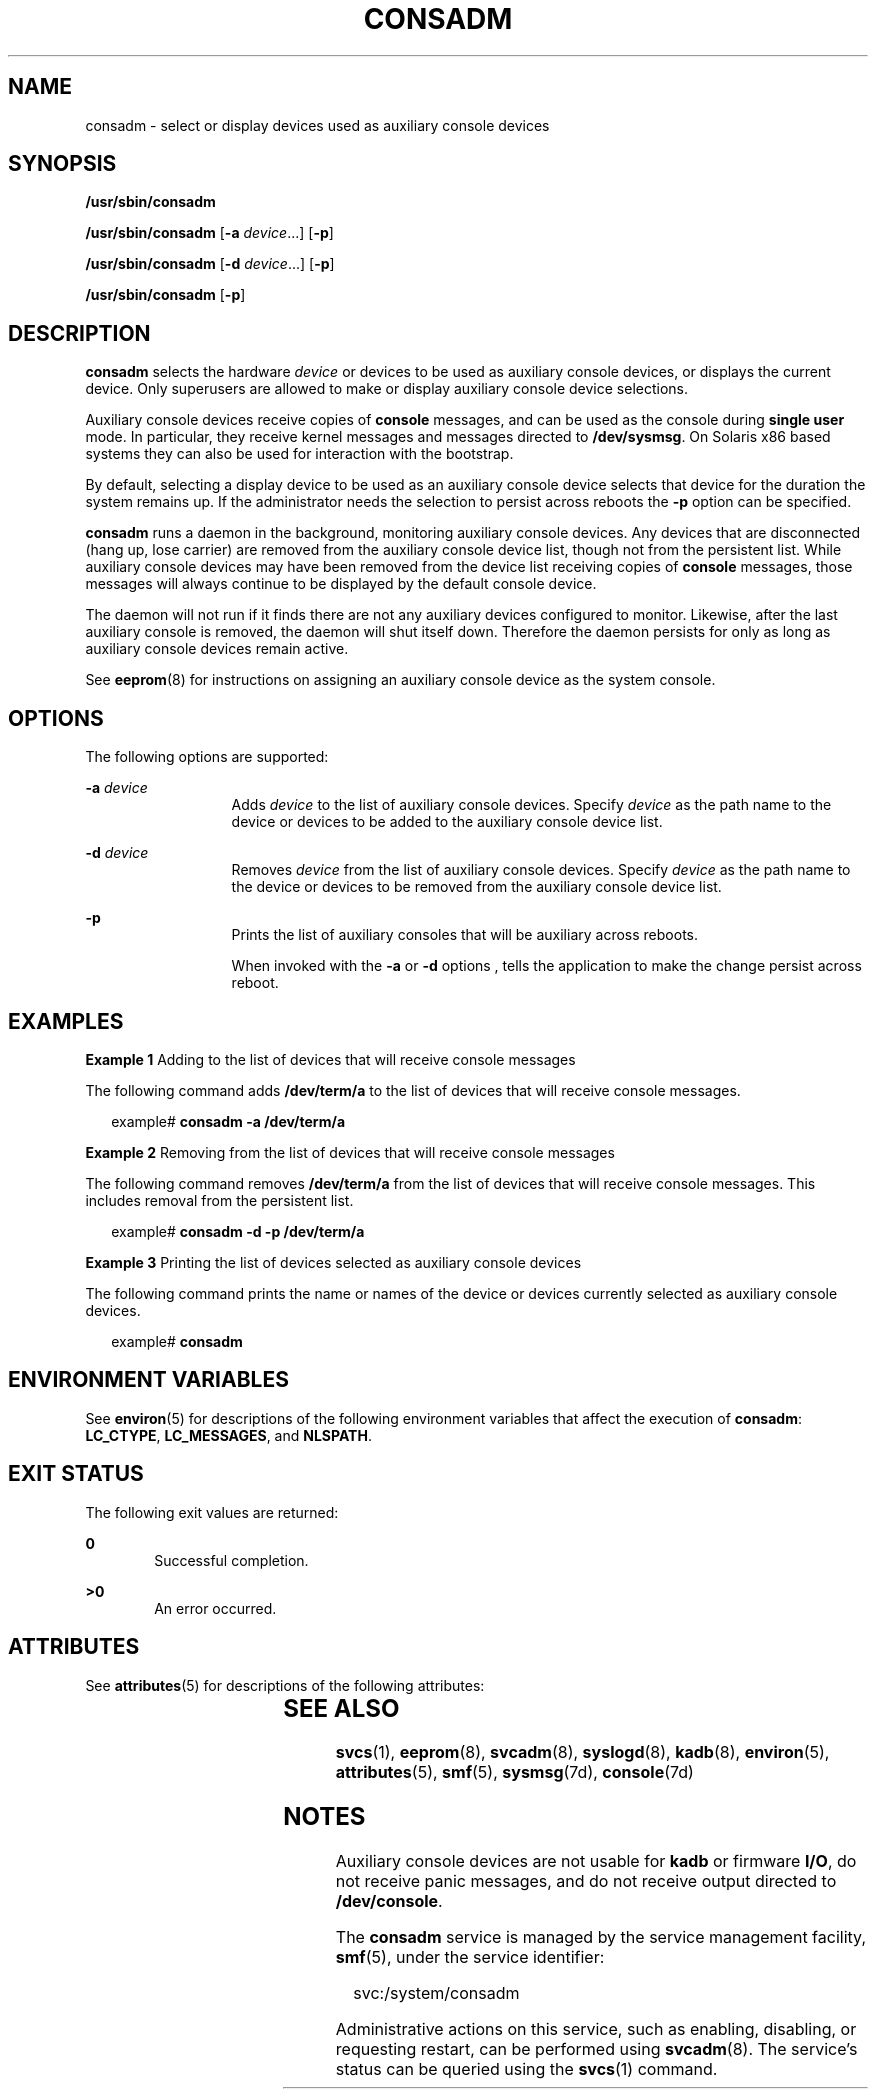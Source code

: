 '\" te
.\" Copyright (c) 2004 Sun Microsystems, Inc.  All Rights Reserved
.\" The contents of this file are subject to the terms of the Common Development and Distribution License (the "License").  You may not use this file except in compliance with the License.
.\" You can obtain a copy of the license at usr/src/OPENSOLARIS.LICENSE or http://www.opensolaris.org/os/licensing.  See the License for the specific language governing permissions and limitations under the License.
.\" When distributing Covered Code, include this CDDL HEADER in each file and include the License file at usr/src/OPENSOLARIS.LICENSE.  If applicable, add the following below this CDDL HEADER, with the fields enclosed by brackets "[]" replaced with your own identifying information: Portions Copyright [yyyy] [name of copyright owner]
.TH CONSADM 8 "Oct 27, 2004"
.SH NAME
consadm \- select or display devices used as auxiliary console devices
.SH SYNOPSIS
.LP
.nf
\fB/usr/sbin/consadm\fR
.fi

.LP
.nf
\fB/usr/sbin/consadm\fR [\fB-a\fR \fIdevice\fR.\|.\|.] [\fB-p\fR]
.fi

.LP
.nf
\fB/usr/sbin/consadm\fR [\fB-d\fR \fIdevice\fR.\|.\|.] [\fB-p\fR]
.fi

.LP
.nf
\fB/usr/sbin/consadm\fR [\fB-p\fR]
.fi

.SH DESCRIPTION
.sp
.LP
\fBconsadm\fR selects the hardware \fIdevice\fR or devices to be used as
auxiliary console devices, or displays the current device. Only superusers are
allowed to make or display auxiliary console device selections.
.sp
.LP
Auxiliary console devices receive copies of \fBconsole\fR messages, and can be
used as the console during \fBsingle user\fR mode. In particular, they receive
kernel messages and messages directed to \fB/dev/sysmsg\fR. On Solaris x86
based systems they can also be used for interaction with the bootstrap.
.sp
.LP
By default, selecting a display device to be used as an auxiliary console
device selects that device for the duration the system remains up. If the
administrator needs the selection to persist across reboots the \fB-p\fR option
can be specified.
.sp
.LP
\fBconsadm\fR runs a daemon in the background, monitoring auxiliary console
devices. Any devices that are disconnected (hang up, lose carrier) are removed
from the auxiliary console device list, though not from the persistent list.
While auxiliary console devices may have been removed from the device list
receiving copies of \fBconsole\fR messages, those messages will always continue
to be displayed by the default console device.
.sp
.LP
The daemon will not run if it finds there are not any auxiliary devices
configured to monitor. Likewise, after the last auxiliary console is removed,
the daemon will shut itself down. Therefore the daemon persists for only as
long as auxiliary console devices remain active.
.sp
.LP
See \fBeeprom\fR(8) for instructions on assigning an auxiliary console device
as the system console.
.SH OPTIONS
.sp
.LP
The following options are supported:
.sp
.ne 2
.na
\fB\fB-a\fR \fIdevice\fR\fR
.ad
.RS 13n
Adds \fIdevice\fR to the list of auxiliary console devices. Specify
\fIdevice\fR as the path name to the device or devices to be added to the
auxiliary console device list.
.RE

.sp
.ne 2
.na
\fB\fB-d\fR \fIdevice\fR\fR
.ad
.RS 13n
Removes \fIdevice\fR from the list of auxiliary console devices. Specify
\fIdevice\fR as the path name to the device or devices to be removed from the
auxiliary console device list.
.RE

.sp
.ne 2
.na
\fB\fB-p\fR\fR
.ad
.RS 13n
Prints the list of auxiliary consoles that will be auxiliary across reboots.
.sp
When invoked with the \fB-a\fR or \fB-d\fR options , tells the application to
make the change persist across reboot.
.RE

.SH EXAMPLES
.LP
\fBExample 1 \fRAdding to the list of devices that will receive console
messages
.sp
.LP
The following command adds \fB/dev/term/a\fR to the list of devices that will
receive console messages.

.sp
.in +2
.nf
example# \fBconsadm -a /dev/term/a\fR
.fi
.in -2
.sp

.LP
\fBExample 2 \fRRemoving from the list of devices that will receive console
messages
.sp
.LP
The following command removes \fB/dev/term/a\fR from the list of devices that
will receive console messages. This includes removal from the persistent list.

.sp
.in +2
.nf
example# \fBconsadm -d -p /dev/term/a\fR
.fi
.in -2
.sp

.LP
\fBExample 3 \fRPrinting the list of devices selected as auxiliary console
devices
.sp
.LP
The following command prints the name or names of the device or devices
currently selected as auxiliary console devices.

.sp
.in +2
.nf
example# \fBconsadm\fR
.fi
.in -2
.sp

.SH ENVIRONMENT VARIABLES
.sp
.LP
See \fBenviron\fR(5) for descriptions of the following environment variables
that affect the execution of \fBconsadm\fR: \fBLC_CTYPE\fR, \fBLC_MESSAGES\fR,
and \fBNLSPATH\fR.
.SH EXIT STATUS
.sp
.LP
The following exit values are returned:
.sp
.ne 2
.na
\fB\fB0\fR\fR
.ad
.RS 6n
Successful completion.
.RE

.sp
.ne 2
.na
\fB>\fB0\fR\fR
.ad
.RS 6n
An error occurred.
.RE

.SH ATTRIBUTES
.sp
.LP
See \fBattributes\fR(5) for descriptions of the following attributes:
.sp

.sp
.TS
box;
c | c
l | l .
ATTRIBUTE TYPE	ATTRIBUTE VALUE
_
Stability Level	Evolving
.TE

.SH SEE ALSO
.sp
.LP
\fBsvcs\fR(1), \fBeeprom\fR(8), \fBsvcadm\fR(8), \fBsyslogd\fR(8),
\fBkadb\fR(8), \fBenviron\fR(5), \fBattributes\fR(5), \fBsmf\fR(5),
\fBsysmsg\fR(7d), \fBconsole\fR(7d)
.SH NOTES
.sp
.LP
Auxiliary console devices are not usable for \fBkadb\fR or firmware \fBI/O\fR,
do not receive panic messages, and do not receive output directed to
\fB/dev/console\fR.
.sp
.LP
The \fBconsadm\fR service is managed by the service management facility,
\fBsmf\fR(5), under the service identifier:
.sp
.in +2
.nf
svc:/system/consadm
.fi
.in -2
.sp

.sp
.LP
Administrative actions on this service, such as enabling, disabling, or
requesting restart, can be performed using \fBsvcadm\fR(8). The service's
status can be queried using the \fBsvcs\fR(1) command.
